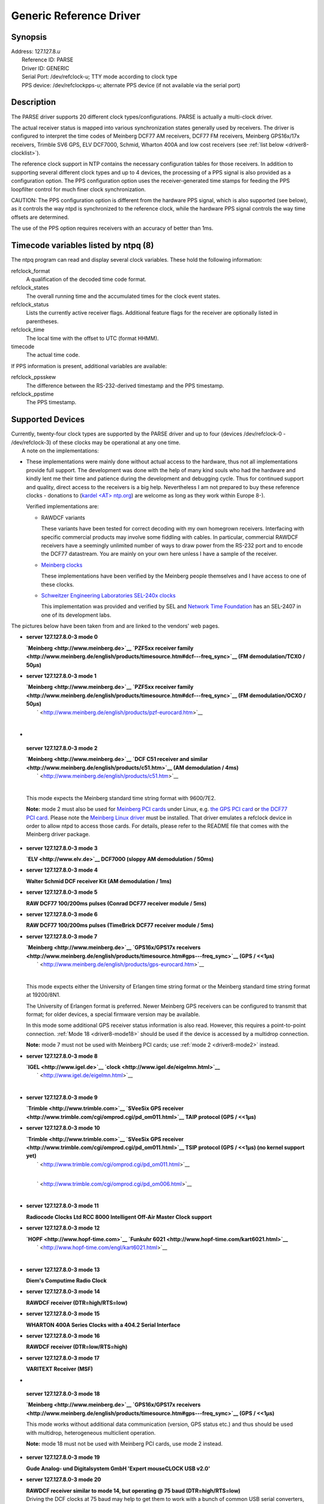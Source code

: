 Generic Reference Driver
========================

Synopsis
--------

| Address: 127.127.8.\ *u*
|  Reference ID: PARSE
|  Driver ID: GENERIC
|  Serial Port: /dev/refclock-*u*; TTY mode according to clock type
|  PPS device: /dev/refclockpps-*u*; alternate PPS device (if not
  available via the serial port)

Description
-----------

| The PARSE driver supports 20 different clock types/configurations.
  PARSE is actually a multi-clock driver.

The actual receiver status is mapped into various synchronization states
generally used by receivers. The driver is configured to interpret the
time codes of Meinberg DCF77 AM receivers, DCF77 FM receivers, Meinberg
GPS16x/17x receivers, Trimble SV6 GPS, ELV DCF7000, Schmid, Wharton 400A
and low cost receivers (see :ref:`list below
<driver8-clocklist>`).

The reference clock support in NTP contains the necessary configuration
tables for those receivers. In addition to supporting several different
clock types and up to 4 devices, the processing of a PPS signal is also
provided as a configuration option. The PPS configuration option uses
the receiver-generated time stamps for feeding the PPS loopfilter
control for much finer clock synchronization.

CAUTION: The PPS configuration option is different from the hardware PPS
signal, which is also supported (see below), as it controls the way ntpd
is synchronized to the reference clock, while the hardware PPS signal
controls the way time offsets are determined.

The use of the PPS option requires receivers with an accuracy of better
than 1ms.

Timecode variables listed by ntpq (8)
-------------------------------------

The ntpq program can read and display several clock variables. These
hold the following information:

refclock\_format
    A qualification of the decoded time code format.
refclock\_states
    The overall running time and the accumulated times for the clock
    event states.
refclock\_status
    Lists the currently active receiver flags. Additional feature flags
    for the receiver are optionally listed in parentheses.
refclock\_time
    The local time with the offset to UTC (format HHMM).
timecode
    The actual time code.

If PPS information is present, additional variables are available:

refclock\_ppsskew
    The difference between the RS-232-derived timestamp and the PPS
    timestamp.
refclock\_ppstime
    The PPS timestamp.

Supported Devices
-----------------

| Currently, twenty-four clock types are supported by the PARSE driver
  and up to four (devices /dev/refclock-0 - /dev/refclock-3) of these
  clocks may be operational at any one time.
|  A note on the implementations:

-  These implementations were mainly done without actual access to the
   hardware, thus not all implementations provide full support. The
   development was done with the help of many kind souls who had the
   hardware and kindly lent me their time and patience during the
   development and debugging cycle. Thus for continued support and
   quality, direct access to the receivers is a big help. Nevertheless I
   am not prepared to buy these reference clocks - donations to (`kardel
   <AT> ntp.org <mailto:kardel%20%3CAT%3E%20ntp.org>`__) are welcome as
   long as they work within Europe 8-).

   Verified implementations are:

   -  RAWDCF variants

      These variants have been tested for correct decoding with my own
      homegrown receivers. Interfacing with specific commercial products
      may involve some fiddling with cables. In particular, commercial
      RAWDCF receivers have a seemingly unlimited number of ways to draw
      power from the RS-232 port and to encode the DCF77 datastream. You
      are mainly on your own here unless I have a sample of the
      receiver.

   -  `Meinberg clocks <http://www.meinberg.de>`__

      These implementations have been verified by the Meinberg people
      themselves and I have access to one of these clocks.

   -  `Schweitzer Engineering Laboratories SEL-240x
      clocks <http://www.selinc.com>`__

      This implementation was provided and verified by SEL and `Network
      Time Foundation <http://networktimefoundation.org>`__ has an
      SEL-2407 in one of its development labs.

.. _driver8-clocklist:

The pictures below have been taken from
and are linked to the vendors' web pages.

-  **server 127.127.8.0-3 mode 0**

   | **`Meinberg <http://www.meinberg.de>`__ `PZF5xx receiver
     family <http://www.meinberg.de/english/products/timesource.htm#dcf---freq_sync>`__
     (FM demodulation/TCXO / 50μs)**

-  **server 127.127.8.0-3 mode 1**

   | **`Meinberg <http://www.meinberg.de>`__ `PZF5xx receiver
     family <http://www.meinberg.de/english/products/timesource.htm#dcf---freq_sync>`__
     (FM demodulation/OCXO / 50μs)**
   |  ` <http://www.meinberg.de/english/products/pzf-eurocard.htm>`__

   |Image PZF511|

   | 

   .. raw:: html

      </p>

-  

   .. raw:: html

      <div id="mode2">

   .. raw:: html

      </div>

.. _driver8-mode2:

   **server 127.127.8.0-3 mode 2**

   | **`Meinberg <http://www.meinberg.de>`__ `DCF C51 receiver and
     similar <http://www.meinberg.de/english/products/c51.htm>`__ (AM
     demodulation / 4ms)**
   |  ` <http://www.meinberg.de/english/products/c51.htm>`__

   |Image C51|

   | 

   .. raw:: html

      </p>

   This mode expects the Meinberg standard time string format with
   9600/7E2.

   | **Note:** mode 2 must also be used for `Meinberg PCI
     cards <http://www.meinberg.de/english/products/formfactor.htm#slot_card>`__
     under Linux, e.g. `the GPS PCI
     card <http://www.meinberg.de/english/products/gps-pcicard.htm>`__
     or `the DCF77 PCI
     card <http://www.meinberg.de/english/products/dcf-pcicard.htm>`__.
     Please note the `Meinberg Linux
     driver <http://www.meinberg.de/english/sw/#linux>`__ must be
     installed. That driver emulates a refclock device in order to allow
     ntpd to access those cards. For details, please refer to the README
     file that comes with the Meinberg driver package.

-  **server 127.127.8.0-3 mode 3**

   | **`ELV <http://www.elv.de>`__ DCF7000 (sloppy AM demodulation /
     50ms)**

-  **server 127.127.8.0-3 mode 4**

   | **Walter Schmid DCF receiver Kit (AM demodulation / 1ms)**

-  **server 127.127.8.0-3 mode 5**

   | **RAW DCF77 100/200ms pulses (Conrad DCF77 receiver module / 5ms)**

-  **server 127.127.8.0-3 mode 6**

   | **RAW DCF77 100/200ms pulses (TimeBrick DCF77 receiver module /
     5ms)**

-  **server 127.127.8.0-3 mode 7**

   | **`Meinberg <http://www.meinberg.de>`__ `GPS16x/GPS17x
     receivers <http://www.meinberg.de/english/products/timesource.htm#gps---freq_sync>`__
     (GPS / <<1μs)**
   |  ` <http://www.meinberg.de/english/products/gps-eurocard.htm>`__

   |Image GPS167|

   | 

   .. raw:: html

      </p>

   This mode expects either the University of Erlangen time string
   format or the Meinberg standard time string format at 19200/8N1.

   The University of Erlangen format is preferred. Newer Meinberg GPS
   receivers can be configured to transmit that format; for older
   devices, a special firmware version may be available.

   In this mode some additional GPS receiver status information is also
   read. However, this requires a point-to-point connection.
   :ref:`Mode 18
   <driver8-mode18>` should be used if the
   device is accessed by a multidrop connection.

   | **Note:** mode 7 must not be used with Meinberg PCI cards; use
     :ref:`mode 2
     <driver8-mode2>` instead.

-  **server 127.127.8.0-3 mode 8**

   | **`IGEL <http://www.igel.de>`__
     `clock <http://www.igel.de/eigelmn.html>`__**
   |  ` <http://www.igel.de/eigelmn.html>`__

   |Image IGEL clock|

   | 

   .. raw:: html

      </p>

-  **server 127.127.8.0-3 mode 9**

   | **`Trimble <http://www.trimble.com>`__ `SVeeSix GPS
     receiver <http://www.trimble.com/cgi/omprod.cgi/pd_om011.html>`__
     TAIP protocol (GPS / <<1μs)**

-  **server 127.127.8.0-3 mode 10**

   | **`Trimble <http://www.trimble.com>`__ `SVeeSix GPS
     receiver <http://www.trimble.com/cgi/omprod.cgi/pd_om011.html>`__
     TSIP protocol (GPS / <<1μs) (no kernel support yet)**
   |  ` <http://www.trimble.com/cgi/omprod.cgi/pd_om011.html>`__

   |Image SVeeSix-CM3|

   | 
   |  ` <http://www.trimble.com/cgi/omprod.cgi/pd_om006.html>`__

   |Image Lassen-SK8|

   | 

   .. raw:: html

      </p>

-  **server 127.127.8.0-3 mode 11**

   | **Radiocode Clocks Ltd RCC 8000 Intelligent Off-Air Master Clock
     support**

-  **server 127.127.8.0-3 mode 12**

   | **`HOPF <http://www.hopf-time.com>`__ `Funkuhr
     6021 <http://www.hopf-time.com/kart6021.html>`__**
   |  ` <http://www.hopf-time.com/engl/kart6021.html>`__

   |Image DCF77 Interface Board|

   | 

   .. raw:: html

      </p>

-  **server 127.127.8.0-3 mode 13**

   | **Diem's Computime Radio Clock**

-  **server 127.127.8.0-3 mode 14**

   | **RAWDCF receiver (DTR=high/RTS=low)**

-  **server 127.127.8.0-3 mode 15**

   | **WHARTON 400A Series Clocks with a 404.2 Serial Interface**

-  **server 127.127.8.0-3 mode 16**

   | **RAWDCF receiver (DTR=low/RTS=high)**

-  **server 127.127.8.0-3 mode 17**

   | **VARITEXT Receiver (MSF)**

-  

   .. raw:: html

      <div id="mode18">

   .. raw:: html

      </div>

.. _driver8-mode18:

   **server 127.127.8.0-3 mode 18**

   | **`Meinberg <http://www.meinberg.de>`__ `GPS16x/GPS17x
     receivers <http://www.meinberg.de/english/products/timesource.htm#gps---freq_sync>`__
     (GPS / <<1μs)**

   This mode works without additional data communication (version, GPS
   status etc.) and thus should be used with multidrop, heterogeneous
   multiclient operation.

   | **Note:** mode 18 must not be used with Meinberg PCI cards, use
     mode 2 instead.

-  **server 127.127.8.0-3 mode 19**

   | **Gude Analog- und Digitalsystem GmbH 'Expert mouseCLOCK USB
     v2.0'**

-  **server 127.127.8.0-3 mode 20**

   | **RAWDCF receiver similar to mode 14, but operating @ 75 baud
     (DTR=high/RTS=low)**

   | Driving the DCF clocks at 75 baud may help to get them to work with
     a bunch of common USB serial converters, that do 75 but cannot do
     50 baud at all, e.g. those based on Prolific PL2303.

-  **server 127.127.8.0-3 mode 21**

   | **RAWDCF receiver similar to mode 16, but operating @ 75 baud
     (DTR=low/RTS=high)**

   | See comment from mode 20 clock.

-  **server 127.127.8.0-3 mode 22**

   | **MEINBERG, mode 2 but with POWERUP trust**

-  **server 127.127.8.0-3 mode 23**

   | **MEINBERG, mode 7 but with POWERUP trust**

-  **server 127.127.8.0-3 mode 24**

   | **`Schweitzer Engineering
     Laboratories <http://www.selinc.com/>`__**

Actual data formats and setup requirements of the various clocks can be
found in :doc:`NTP PARSE clock data formats
<../parsedata>`.

Operation
---------

The reference clock support software carefully monitors the state
transitions of the receiver. All state changes and exceptional events
(such as loss of time code transmission) are logged via the syslog
facility. Every hour a summary of the accumulated times for the clock
states is listed via syslog.

PPS support is only available when the receiver is completely
synchronized. The receiver is believed to deliver correct time for an
additional period of time after losing synchronization, unless a
disruption in time code transmission is detected (possible power loss).
The trust period is dependent on the receiver oscillator and thus is a
function of clock type.

Raw DCF77 pulses can be fed via a level converter to the RXD pin of an
RS-232 serial port (pin 3 of a 25-pin connector or pin 2 of a 9-pin
connector). The telegrams are decoded and used for synchronization.
DCF77 AM receivers can be bought for as little as $25. The accuracy is
dependent on the receiver and is somewhere between 2ms (expensive) and
10ms (cheap). Synchronization ceases when reception of the DCF77 signal
deteriorates, since no backup oscillator is available as usually found
in other reference clock receivers. So it is important to have a good
place for the DCF77 antenna. During transmitter shutdowns you are out of
luck unless you have other NTP servers with alternate time sources
available.

In addition to the PPS loopfilter control, a true PPS hardware signal
can be utilized via the PPSAPI interface. PPS pulses are usually fed via
a level converter to the DCD pin of an RS-232 serial port (pin 8 of a
25-pin connector or pin 1 of a 9-pin connector). To select PPS support,
the mode parameter is the mode value as above plus 128. If 128 is not
added to the mode value, PPS will be detected to be available but will
not be used.

Hardware PPS support
--------------------

For PPS to be used, add 128 to the mode parameter.

If the PPS signal is fed in from a device different from the device
providing the serial communication (/dev/refclock-{0..3}), this device
is configured as /dev/refclockpps-{0..3}. This allows the PPS
information to be fed in e.g. via the parallel port (if supported by the
underlying operation system) and the date/time telegrams to be handled
via the serial port.

Monitor Data
------------

| Clock state statistics are written hourly to the syslog service.
  Online information can be found by examining the clock variables via
  the ntpq cv command.
|  Some devices have quite extensive additional information
  (GPS16x/GPS17x, Trimble). The driver reads out much of the internal
  GPS data and makes it accessible via clock variables. To find out
  about additional variable names, query for the clock\_var\_list
  variable on a specific clock association as shown below.

First let ntpq display the table of associations:

::

      ntpq> as    ind assID status  conf reach auth condition  last_event cnt    ===========================================================      1 19556  9154   yes   yes  none falsetick   reachable  5      2 19557  9435   yes   yes  none  candidat  clock expt  3      3 19558  9714   yes   yes  none  pps.peer   reachable  1          

Then switch to raw output. This may be required because of display
limitations in ntpq/ntpd - so large lists need to be retrieved in
several queries.

::

      ntpq> raw    Output set to raw        

Use the cv command to read the list of clock variables of a selected
association:

::

      ntpq> cv 19557 clock_var_list         

The long output of the command above looks similar to:

::

      assID=19557 status=0x0000,    clock_var_list="type,timecode,poll,noreply,badformat,baddata,fudgetime1,    fudgetime2,stratum,refid,flags,device,clock_var_list,refclock_time,refclock_status,    refclock_format,refclock_states,refclock_id,refclock_iomode,refclock_driver_version,    meinberg_gps_status,gps_utc_correction,gps_message,meinberg_antenna_status,gps_tot_51,    gps_tot_63,gps_t0a,gps_cfg[1],gps_health[1],gps_cfg[2],gps_health[2],gps_cfg[3],    gps_health[3],gps_cfg[4],gps_health[4],gps_cfg[5]"        

Then use the cv command again to list selected clock variables. The
following command must be entered as a single line:

::

      ntpq> cv 19557 refclock_status,refclock_format,refclock_states,refclock_id,    refclock_iomode,refclock_driver_version,meinberg_gps_status,gps_utc_correction,    gps_message,meinberg_antenna_status,gps_tot_51,gps_tot_63,gps_t0a,gps_cfg[1],    gps_health[1],gps_cfg[2],gps_health[2],gps_cfg[3],gps_health[3],gps_cfg[4],    gps_health[4],gps_cfg[5]        

The output of the command above is wrapped around depending on the
screen width and looks similar to:

::

      status=0x0003,    refclock_status="UTC DISPLAY; TIME CODE; PPS; POSITION; (LEAP INDICATION;    PPS SIGNAL; POSITION)",    refclock_format="Meinberg GPS Extended",    refclock_states="*NOMINAL: 21:21:36 (99.99%); FAULT: 00:00:03 (0.00%);    running time: 21:21:39",    refclock_id="GPS", refclock_iomode="normal",    refclock_driver_version="refclock_parse.c,v 4.77 2006/08/05 07:44:49    kardel RELEASE_20060805_A",    meinberg_gps_status="[0x0000] <OK>",    gps_utc_correction="current correction 14 sec, last correction    on c7619a00.00000000  Sun, Jan  1 2006  0:00:00.000",    gps_message="/PFU3SOP-4WG14EPU0V1KA",    meinberg_antenna_status="RECONNECTED on 2006-07-18 08:13:20.0000000 (+0000)    UTC CORR, LOCAL TIME, reconnect clockoffset +0.0000000 s,    disconnect time 0000-00-00 00:00:00.0000000 (+0000) ",    gps_tot_51="week 1400 + 3 days + 42300.0000000 sec",    gps_tot_63="week 1400 + 3 days + 42294.0000000 sec",    gps_t0a="week 1400 + 5 days + 71808.0000000 sec",    gps_cfg[1]="[0x9] BLOCK II", gps_health[1]="[0x0] OK;SIGNAL OK",    gps_cfg[2]="[0x0] BLOCK I", gps_health[2]="[0x3f] PARITY;MULTIPLE ERRS",    gps_cfg[3]="[0x9] BLOCK II", gps_health[3]="[0x0] OK;SIGNAL OK",    gps_cfg[4]="[0x9] BLOCK II", gps_health[6]="[0x0] OK;SIGNAL OK",    gps_cfg[5]="[0x9] BLOCK II"          

Fudge Factors
-------------

time1 *time*
    Specifies the time offset calibration factor, in seconds and
    fraction. The default value depends on the clock type.
time2 *time*
    If flag1 is 0, time2 specifies the offset of the PPS signal from the
    actual time (PPS fine tuning).
    If flag1 is 1, time2 specifies the number of seconds a receiver with
    a premium local oscillator can be trusted after losing
    synchronisation.
stratum *stratum*
    The stratum for this reference clock.
refid *refid*
    The refid for this reference clock.

flag1 { 0 \| 1 }
    If 0, the fudge factor time2 refers to the PPS offset.
    If 1, time2 refers to the TRUST TIME.
flag2 { 0 \| 1 }
    If flag2 is 1, sample PPS on CLEAR instead of on ASSERT.
flag3 { 0 \| 1 }
    If flag3 is 1, link kernel PPS tracking to this refclock instance.
flag4 { 0 \| 1 }
    Delete next leap second instead of adding it. (You'll need to wait a
    bit for that to happen 8-)

| Note about auxiliary Sun STREAMS modules (SunOS and Solaris):

.. raw:: html

   <dl>

.. raw:: html

   <dt>

The timecode of these receivers can be sampled via a STREAMS module in
the kernel. (The STREAMS module has been designed for use with Sun
systems under SunOS 4.1.x or Solaris 2.3 - 2.8. It can be linked
directly into the kernel or loaded via the loadable driver mechanism.)
This STREAMS module can be adapted to convert different time code
formats. Nowadays the PPSAPI mechanism is usually used.

.. raw:: html

   </dt>

.. raw:: html

   </dl>

Making your own PARSE clocks
----------------------------

The parse clock mechanism deviates from the way other NTP reference
clocks work. For a short description of how to build parse reference
clocks, see :doc:`making PARSE clocks
<../parsenew>`.

Additional Information

:doc:`Reference Clock Drivers
<../refclock>`

.. |Image PZF511| image:: ../pic/pzf511.jpg
.. |Image C51| image:: ../pic/c51.jpg
.. |Image GPS167| image:: ../pic/gps167.jpg
.. |Image IGEL clock| image:: ../pic/igclock.png
.. |Image SVeeSix-CM3| image:: ../pic/pd_om011.png
.. |Image Lassen-SK8| image:: ../pic/pd_om006.png
.. |Image DCF77 Interface Board| image:: ../pic/fg6021.png
